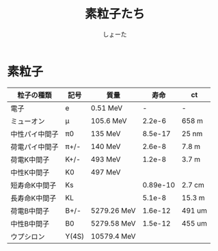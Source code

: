 #+title:素粒子たち
#+author:しょーた


* 素粒子

| 粒子の種類     | 記号  | 質量        |     寿命 | ct     |
|----------------+-------+-------------+----------+--------|
| 電子           | e     | 0.51 MeV    |        - | -      |
| ミューオン     | μ     | 105.6 MeV   |   2.2e-6 | 658 m  |
| 中性パイ中間子 | π0    | 135 MeV     |  8.5e-17 | 25 nm  |
| 荷電パイ中間子 | π+/-  | 140 MeV     |   2.6e-8 | 7.8 m  |
| 荷電K中間子    | K+/-  | 493 MeV     |   1.2e-8 | 3.7 m  |
| 中性K中間子    | K0    | 497 MeV     |          |        |
| 短寿命K中間子  | Ks    |             | 0.89e-10 | 2.7 cm |
| 長寿命K中間子  | KL    |             |   5.1e-8 | 15.3 m |
| 荷電B中間子    | B+/-  | 5279.26 MeV |  1.6e-12 | 491 um |
| 中性B中間子    | B0    | 5279.58 MeV |  1.5e-12 | 455 um |
| ウプシロン     | Υ(4S) | 10579.4 MeV |          |        |
